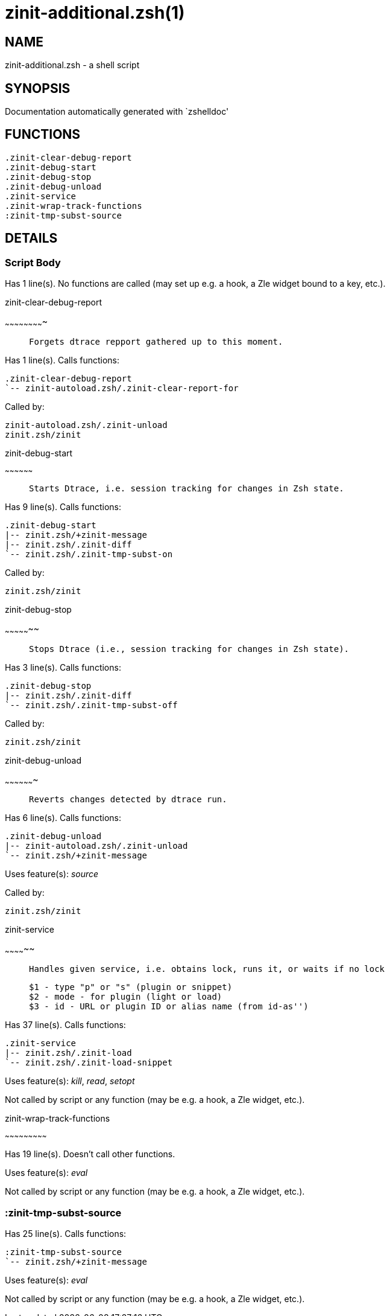 zinit-additional.zsh(1)
=======================
:compat-mode!:

NAME
----
zinit-additional.zsh - a shell script

SYNOPSIS
--------
Documentation automatically generated with `zshelldoc'

FUNCTIONS
---------

 .zinit-clear-debug-report
 .zinit-debug-start
 .zinit-debug-stop
 .zinit-debug-unload
 .zinit-service
 .zinit-wrap-track-functions
 :zinit-tmp-subst-source

DETAILS
-------

Script Body
~~~~~~~~~~~

Has 1 line(s). No functions are called (may set up e.g. a hook, a Zle widget bound to a key, etc.).

.zinit-clear-debug-report
~~~~~~~~~~~~~~~~~~~~~~~~~

____
 
 Forgets dtrace repport gathered up to this moment.
____

Has 1 line(s). Calls functions:

 .zinit-clear-debug-report
 `-- zinit-autoload.zsh/.zinit-clear-report-for

Called by:

 zinit-autoload.zsh/.zinit-unload
 zinit.zsh/zinit

.zinit-debug-start
~~~~~~~~~~~~~~~~~~

____
 
 Starts Dtrace, i.e. session tracking for changes in Zsh state.
____

Has 9 line(s). Calls functions:

 .zinit-debug-start
 |-- zinit.zsh/+zinit-message
 |-- zinit.zsh/.zinit-diff
 `-- zinit.zsh/.zinit-tmp-subst-on

Called by:

 zinit.zsh/zinit

.zinit-debug-stop
~~~~~~~~~~~~~~~~~

____
 
 Stops Dtrace (i.e., session tracking for changes in Zsh state).
____

Has 3 line(s). Calls functions:

 .zinit-debug-stop
 |-- zinit.zsh/.zinit-diff
 `-- zinit.zsh/.zinit-tmp-subst-off

Called by:

 zinit.zsh/zinit

.zinit-debug-unload
~~~~~~~~~~~~~~~~~~~

____
 
 Reverts changes detected by dtrace run.
____

Has 6 line(s). Calls functions:

 .zinit-debug-unload
 |-- zinit-autoload.zsh/.zinit-unload
 `-- zinit.zsh/+zinit-message

Uses feature(s): _source_

Called by:

 zinit.zsh/zinit

.zinit-service
~~~~~~~~~~~~~~

____
 
 Handles given service, i.e. obtains lock, runs it, or waits if no lock
 
 $1 - type "p" or "s" (plugin or snippet)
 $2 - mode - for plugin (light or load)
 $3 - id - URL or plugin ID or alias name (from id-as'')
____

Has 37 line(s). Calls functions:

 .zinit-service
 |-- zinit.zsh/.zinit-load
 `-- zinit.zsh/.zinit-load-snippet

Uses feature(s): _kill_, _read_, _setopt_

Not called by script or any function (may be e.g. a hook, a Zle widget, etc.).

.zinit-wrap-track-functions
~~~~~~~~~~~~~~~~~~~~~~~~~~~

Has 19 line(s). Doesn't call other functions.

Uses feature(s): _eval_

Not called by script or any function (may be e.g. a hook, a Zle widget, etc.).

:zinit-tmp-subst-source
~~~~~~~~~~~~~~~~~~~~~~~

Has 25 line(s). Calls functions:

 :zinit-tmp-subst-source
 `-- zinit.zsh/+zinit-message

Uses feature(s): _eval_

Not called by script or any function (may be e.g. a hook, a Zle widget, etc.).


